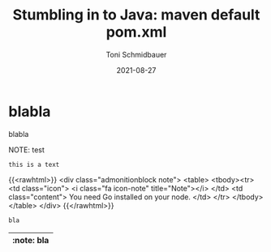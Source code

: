 #+title: Stumbling in to Java: maven default pom.xml
#+author: Toni Schmidbauer
#+lastmod: [2021-03-04 Thu 12:37]
#+categories[]: Java
#+draft: false
#+variable: value
#+date: 2021-08-27
#+list[]: value_1 value_2 value_3

* blabla
  blabla

NOTE: test

: this is a text

{{<rawhtml>}}
<div class="admonitionblock note">
<table>
<tbody><tr>
<td class="icon">
<i class="fa icon-note" title="Note"></i>
</td>
<td class="content">
You need Go installed on your node.
</td>
</tr>
</tbody></table>
</div>
{{</rawhtml>}}


#+begin_src java
bla
#+end_src

| :note: bla |
|------------|
